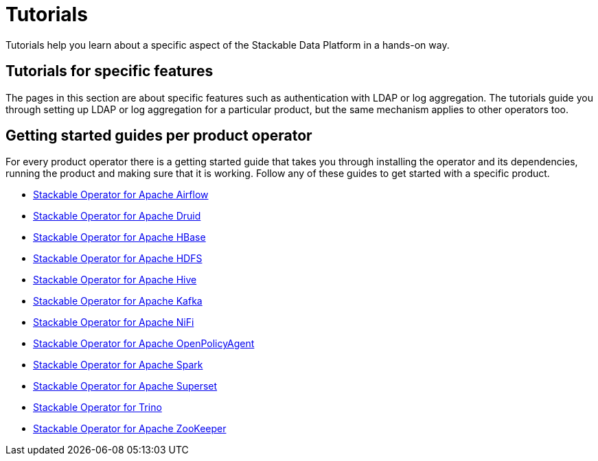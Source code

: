 = Tutorials
:description: Explore Stackable Data Platform tutorials for feature setup, product operators, and getting started guides for Airflow, Druid, HBase, and more.

Tutorials help you learn about a specific aspect of the Stackable Data Platform in a hands-on way.

== [[features]]Tutorials for specific features

The pages in this section are about specific features such as authentication with LDAP or log aggregation.
The tutorials guide you through setting up LDAP or log aggregation for a particular product, but the same mechanism applies to other operators too.

== [[getting-started]]Getting started guides per product operator

For every product operator there is a getting started guide that takes you through installing the operator and its dependencies, running the product and making sure that it is working.
Follow any of these guides to get started with a specific product.

* xref:airflow:getting_started/index.adoc[Stackable Operator for Apache Airflow]
* xref:druid:getting_started/index.adoc[Stackable Operator for Apache Druid]
* xref:hbase:getting_started/index.adoc[Stackable Operator for Apache HBase]
* xref:hdfs:getting_started/index.adoc[Stackable Operator for Apache HDFS]
* xref:hive:getting_started/index.adoc[Stackable Operator for Apache Hive]
* xref:kafka:getting_started/index.adoc[Stackable Operator for Apache Kafka]
* xref:nifi:getting_started/index.adoc[Stackable Operator for Apache NiFi]
* xref:opa:getting_started/index.adoc[Stackable Operator for Apache OpenPolicyAgent]
* xref:spark-k8s:getting_started/index.adoc[Stackable Operator for Apache Spark]
* xref:superset:getting_started/index.adoc[Stackable Operator for Apache Superset]
* xref:trino:getting_started/index.adoc[Stackable Operator for Trino]
* xref:zookeeper:getting_started/index.adoc[Stackable Operator for Apache ZooKeeper]
